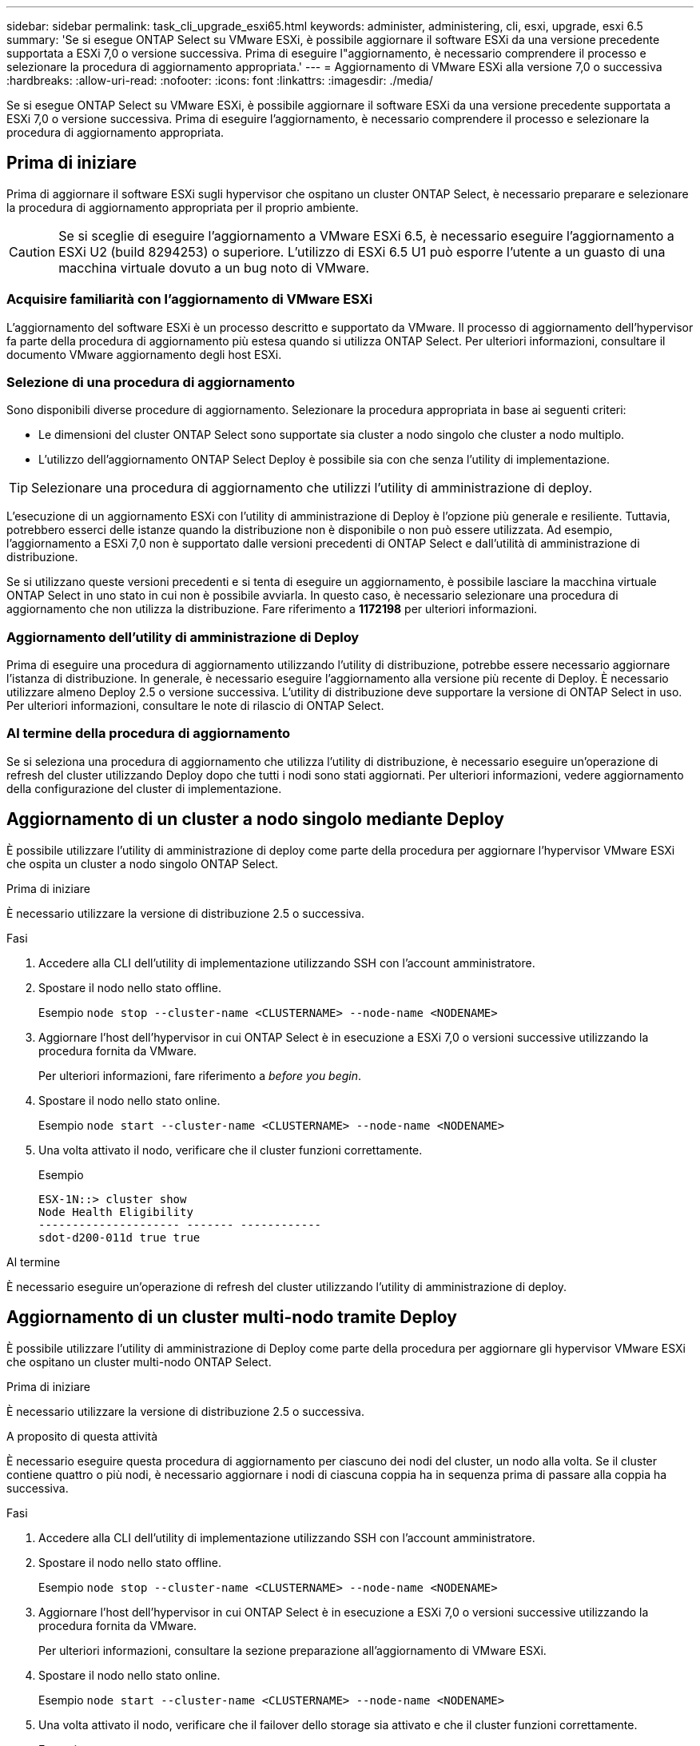 ---
sidebar: sidebar 
permalink: task_cli_upgrade_esxi65.html 
keywords: administer, administering, cli, esxi, upgrade, esxi 6.5 
summary: 'Se si esegue ONTAP Select su VMware ESXi, è possibile aggiornare il software ESXi da una versione precedente supportata a ESXi 7,0 o versione successiva. Prima di eseguire l"aggiornamento, è necessario comprendere il processo e selezionare la procedura di aggiornamento appropriata.' 
---
= Aggiornamento di VMware ESXi alla versione 7,0 o successiva
:hardbreaks:
:allow-uri-read: 
:nofooter: 
:icons: font
:linkattrs: 
:imagesdir: ./media/


[role="lead"]
Se si esegue ONTAP Select su VMware ESXi, è possibile aggiornare il software ESXi da una versione precedente supportata a ESXi 7,0 o versione successiva. Prima di eseguire l'aggiornamento, è necessario comprendere il processo e selezionare la procedura di aggiornamento appropriata.



== Prima di iniziare

Prima di aggiornare il software ESXi sugli hypervisor che ospitano un cluster ONTAP Select, è necessario preparare e selezionare la procedura di aggiornamento appropriata per il proprio ambiente.


CAUTION: Se si sceglie di eseguire l'aggiornamento a VMware ESXi 6.5, è necessario eseguire l'aggiornamento a ESXi U2 (build 8294253) o superiore. L'utilizzo di ESXi 6.5 U1 può esporre l'utente a un guasto di una macchina virtuale dovuto a un bug noto di VMware.



=== Acquisire familiarità con l'aggiornamento di VMware ESXi

L'aggiornamento del software ESXi è un processo descritto e supportato da VMware. Il processo di aggiornamento dell'hypervisor fa parte della procedura di aggiornamento più estesa quando si utilizza ONTAP Select. Per ulteriori informazioni, consultare il documento VMware aggiornamento degli host ESXi.



=== Selezione di una procedura di aggiornamento

Sono disponibili diverse procedure di aggiornamento. Selezionare la procedura appropriata in base ai seguenti criteri:

* Le dimensioni del cluster ONTAP Select sono supportate sia cluster a nodo singolo che cluster a nodo multiplo.
* L'utilizzo dell'aggiornamento ONTAP Select Deploy è possibile sia con che senza l'utility di implementazione.



TIP: Selezionare una procedura di aggiornamento che utilizzi l'utility di amministrazione di deploy.

L'esecuzione di un aggiornamento ESXi con l'utility di amministrazione di Deploy è l'opzione più generale e resiliente. Tuttavia, potrebbero esserci delle istanze quando la distribuzione non è disponibile o non può essere utilizzata. Ad esempio, l'aggiornamento a ESXi 7,0 non è supportato dalle versioni precedenti di ONTAP Select e dall'utilità di amministrazione di distribuzione.

Se si utilizzano queste versioni precedenti e si tenta di eseguire un aggiornamento, è possibile lasciare la macchina virtuale ONTAP Select in uno stato in cui non è possibile avviarla. In questo caso, è necessario selezionare una procedura di aggiornamento che non utilizza la distribuzione. Fare riferimento a *1172198* per ulteriori informazioni.



=== Aggiornamento dell'utility di amministrazione di Deploy

Prima di eseguire una procedura di aggiornamento utilizzando l'utility di distribuzione, potrebbe essere necessario aggiornare l'istanza di distribuzione. In generale, è necessario eseguire l'aggiornamento alla versione più recente di Deploy. È necessario utilizzare almeno Deploy 2.5 o versione successiva. L'utility di distribuzione deve supportare la versione di ONTAP Select in uso. Per ulteriori informazioni, consultare le note di rilascio di ONTAP Select.



=== Al termine della procedura di aggiornamento

Se si seleziona una procedura di aggiornamento che utilizza l'utility di distribuzione, è necessario eseguire un'operazione di refresh del cluster utilizzando Deploy dopo che tutti i nodi sono stati aggiornati. Per ulteriori informazioni, vedere aggiornamento della configurazione del cluster di implementazione.



== Aggiornamento di un cluster a nodo singolo mediante Deploy

È possibile utilizzare l'utility di amministrazione di deploy come parte della procedura per aggiornare l'hypervisor VMware ESXi che ospita un cluster a nodo singolo ONTAP Select.

.Prima di iniziare
È necessario utilizzare la versione di distribuzione 2.5 o successiva.

.Fasi
. Accedere alla CLI dell'utility di implementazione utilizzando SSH con l'account amministratore.
. Spostare il nodo nello stato offline.
+
Esempio
`node stop --cluster-name <CLUSTERNAME> --node-name <NODENAME>`

. Aggiornare l'host dell'hypervisor in cui ONTAP Select è in esecuzione a ESXi 7,0 o versioni successive utilizzando la procedura fornita da VMware.
+
Per ulteriori informazioni, fare riferimento a _before you begin_.

. Spostare il nodo nello stato online.
+
Esempio
`node start --cluster-name <CLUSTERNAME> --node-name <NODENAME>`

. Una volta attivato il nodo, verificare che il cluster funzioni correttamente.
+
Esempio

+
....
ESX-1N::> cluster show
Node Health Eligibility
--------------------- ------- ------------
sdot-d200-011d true true
....


.Al termine
È necessario eseguire un'operazione di refresh del cluster utilizzando l'utility di amministrazione di deploy.



== Aggiornamento di un cluster multi-nodo tramite Deploy

È possibile utilizzare l'utility di amministrazione di Deploy come parte della procedura per aggiornare gli hypervisor VMware ESXi che ospitano un cluster multi-nodo ONTAP Select.

.Prima di iniziare
È necessario utilizzare la versione di distribuzione 2.5 o successiva.

.A proposito di questa attività
È necessario eseguire questa procedura di aggiornamento per ciascuno dei nodi del cluster, un nodo alla volta. Se il cluster contiene quattro o più nodi, è necessario aggiornare i nodi di ciascuna coppia ha in sequenza prima di passare alla coppia ha successiva.

.Fasi
. Accedere alla CLI dell'utility di implementazione utilizzando SSH con l'account amministratore.
. Spostare il nodo nello stato offline.
+
Esempio
`node stop --cluster-name <CLUSTERNAME> --node-name <NODENAME>`

. Aggiornare l'host dell'hypervisor in cui ONTAP Select è in esecuzione a ESXi 7,0 o versioni successive utilizzando la procedura fornita da VMware.
+
Per ulteriori informazioni, consultare la sezione preparazione all'aggiornamento di VMware ESXi.

. Spostare il nodo nello stato online.
+
Esempio
`node start --cluster-name <CLUSTERNAME> --node-name <NODENAME>`

. Una volta attivato il nodo, verificare che il failover dello storage sia attivato e che il cluster funzioni correttamente.
+
Esempio

+
....
ESX-2N_I2_N11N12::> storage failover show
Takeover
Node Partner Possible State Description
-------------- -------------- -------- ---------------------------
sdot-d200-011d sdot-d200-012d true Connected to sdot-d200-012d
sdot-d200-012d sdot-d200-011d true Connected to sdot-d200-011d
2 entries were displayed.
ESX-2N_I2_N11N12::> cluster show
Node Health Eligibility
--------------------- ------- ------------
sdot-d200-011d true true
sdot-d200-012d true true
2 entries were displayed.
....


.Al termine
È necessario eseguire la procedura di aggiornamento per ciascun host utilizzato nel cluster ONTAP Select. Una volta aggiornati tutti gli host ESXi, è necessario eseguire un'operazione di aggiornamento del cluster utilizzando l'utility di amministrazione di deploy.



== Aggiornamento di un cluster a nodo singolo senza implementazione

È possibile aggiornare l'hypervisor VMware ESXi che ospita un cluster a nodo singolo ONTAP Select senza utilizzare l'utility di amministrazione Deploy.

.Fasi
. Accedere all'interfaccia della riga di comando di ONTAP e arrestare il nodo.
. Utilizzando VMware vSphere, verificare che la macchina virtuale ONTAP Select sia spenta.
. Aggiornare l'host dell'hypervisor in cui ONTAP Select è in esecuzione a ESXi 7,0 o versioni successive utilizzando la procedura fornita da VMware.
+
Per ulteriori informazioni, consultare la sezione preparazione all'aggiornamento di VMware ESXi.

. Utilizzando VMware vSphere, accedere a vCenter ed effettuare le seguenti operazioni:
+
.. Aggiungere un disco floppy alla macchina virtuale ONTAP Select.
.. Accendere la macchina virtuale ONTAP Select.
.. Accedere all'interfaccia utente di ONTAP utilizzando SSH con l'account amministratore.


. Una volta attivato il nodo, verificare che il cluster funzioni correttamente.
+
Esempio



....
ESX-1N::> cluster show
Node Health Eligibility
--------------------- ------- ------------
sdot-d200-011d true true
....
.Al termine
È necessario eseguire un'operazione di refresh del cluster utilizzando l'utility di amministrazione di deploy.



== Aggiornamento di un cluster multi-nodo senza implementazione

È possibile aggiornare gli hypervisor VMware ESXi che ospitano un cluster multi-nodo ONTAP Select senza utilizzare l'utility di amministrazione Deploy.

.A proposito di questa attività
È necessario eseguire questa procedura di aggiornamento per ciascuno dei nodi del cluster, un nodo alla volta. Se il cluster contiene quattro o più nodi, è necessario aggiornare i nodi di ciascuna coppia ha in sequenza prima di passare alla coppia ha successiva.

.Fasi
. Accedere all'interfaccia della riga di comando di ONTAP e arrestare il nodo.
. Utilizzando VMware vSphere, verificare che la macchina virtuale ONTAP Select sia spenta.
. Aggiornare l'host dell'hypervisor in cui ONTAP Select è in esecuzione a ESXi 7,0 o versioni successive utilizzando la procedura fornita da VMware.
+
Per ulteriori informazioni, fare riferimento a _before you begin_.

. Utilizzando VMware vSphere, accedere a vCenter ed effettuare le seguenti operazioni:
+
.. Aggiungere un disco floppy alla macchina virtuale ONTAP Select.
.. Accendere la macchina virtuale ONTAP Select.
.. Accedere all'interfaccia utente di ONTAP utilizzando SSH con l'account amministratore.


. Una volta attivato il nodo, verificare che il failover dello storage sia attivato e che il cluster funzioni correttamente.
+
Esempio

+
....
ESX-2N_I2_N11N12::> storage failover show
Takeover
Node Partner Possible State Description
-------------- -------------- -------- ---------------------------
sdot-d200-011d sdot-d200-012d true Connected to sdot-d200-012d
sdot-d200-012d sdot-d200-011d true Connected to sdot-d200-011d
2 entries were displayed.
ESX-2N_I2_N11N12::> cluster show
Node Health Eligibility
--------------------- ------- ------------
sdot-d200-011d true true
sdot-d200-012d true true
2 entries were displayed.
....


.Al termine
È necessario eseguire la procedura di aggiornamento per ciascun host utilizzato nel cluster ONTAP Select.
